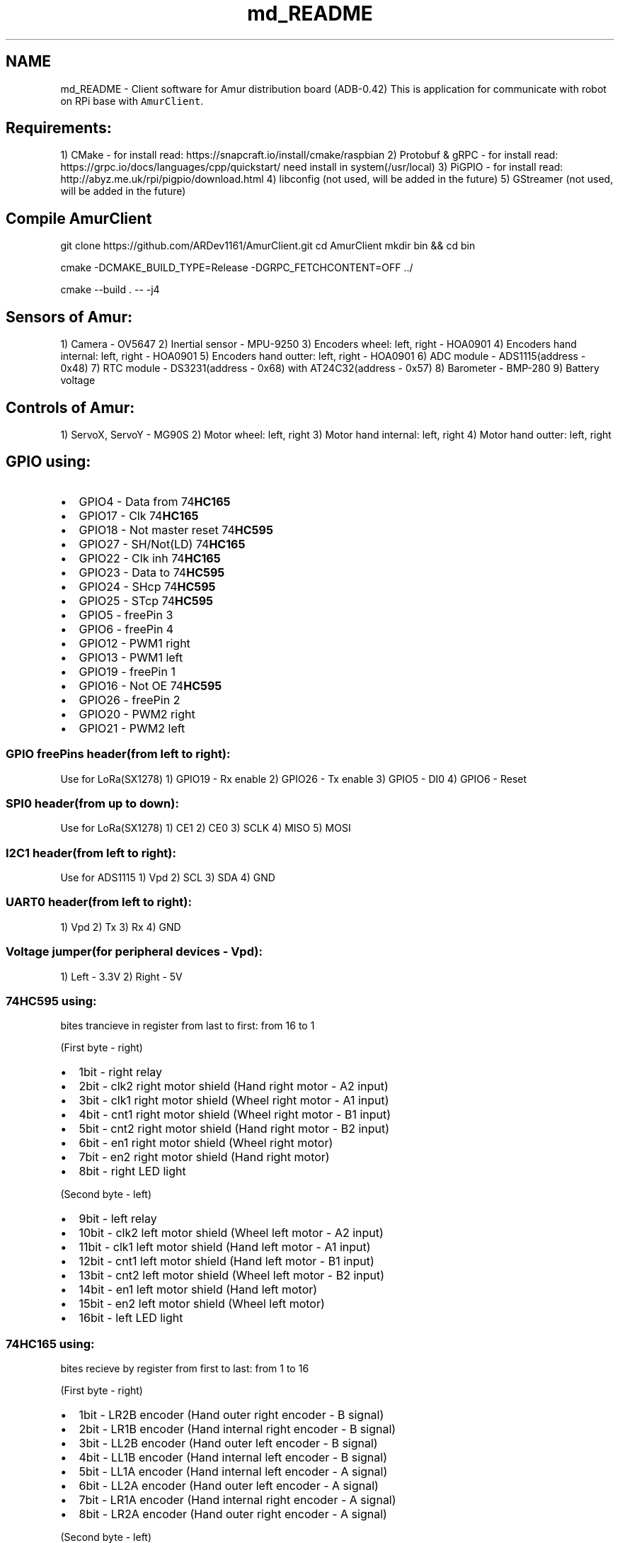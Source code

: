.TH "md_README" 3 "Thu Jul 8 2021" "Version 0.42" "AmurClient" \" -*- nroff -*-
.ad l
.nh
.SH NAME
md_README \- Client software for Amur distribution board (ADB-0\&.42) 
This is application for communicate with robot on RPi base with \fCAmurClient\fP\&.
.SH "Requirements:"
.PP
1) CMake - for install read: https://snapcraft.io/install/cmake/raspbian 2) Protobuf & gRPC - for install read: https://grpc.io/docs/languages/cpp/quickstart/ need install in system(/usr/local) 3) PiGPIO - for install read: http://abyz.me.uk/rpi/pigpio/download.html 4) libconfig (not used, will be added in the future) 5) GStreamer (not used, will be added in the future)
.SH "Compile AmurClient"
.PP
git clone https://github.com/ARDev1161/AmurClient.git cd AmurClient mkdir bin && cd bin
.PP
cmake -DCMAKE_BUILD_TYPE=Release -DGRPC_FETCHCONTENT=OFF \&.\&./
.PP
cmake --build \&. -- -j4
.SH "Sensors of Amur:"
.PP
1) Camera - OV5647 2) Inertial sensor - MPU-9250 3) Encoders wheel: left, right - HOA0901 4) Encoders hand internal: left, right - HOA0901 5) Encoders hand outter: left, right - HOA0901 6) ADC module - ADS1115(address - 0x48) 7) RTC module - DS3231(address - 0x68) with AT24C32(address - 0x57) 8) Barometer - BMP-280 9) Battery voltage
.SH "Controls of Amur:"
.PP
1) ServoX, ServoY - MG90S 2) Motor wheel: left, right 3) Motor hand internal: left, right 4) Motor hand outter: left, right
.SH "GPIO using:"
.PP
.IP "\(bu" 2
GPIO4 - Data from 74\fBHC165\fP
.IP "\(bu" 2
GPIO17 - Clk 74\fBHC165\fP
.IP "\(bu" 2
GPIO18 - Not master reset 74\fBHC595\fP
.IP "\(bu" 2
GPIO27 - SH/Not(LD) 74\fBHC165\fP
.IP "\(bu" 2
GPIO22 - Clk inh 74\fBHC165\fP
.IP "\(bu" 2
GPIO23 - Data to 74\fBHC595\fP
.IP "\(bu" 2
GPIO24 - SHcp 74\fBHC595\fP
.IP "\(bu" 2
GPIO25 - STcp 74\fBHC595\fP
.IP "\(bu" 2
GPIO5 - freePin 3
.IP "\(bu" 2
GPIO6 - freePin 4
.IP "\(bu" 2
GPIO12 - PWM1 right
.IP "\(bu" 2
GPIO13 - PWM1 left
.IP "\(bu" 2
GPIO19 - freePin 1
.IP "\(bu" 2
GPIO16 - Not OE 74\fBHC595\fP
.IP "\(bu" 2
GPIO26 - freePin 2
.IP "\(bu" 2
GPIO20 - PWM2 right
.IP "\(bu" 2
GPIO21 - PWM2 left
.PP
.SS "GPIO freePins header(from left to right):"
Use for LoRa(SX1278) 1) GPIO19 - Rx enable 2) GPIO26 - Tx enable 3) GPIO5 - DI0 4) GPIO6 - Reset
.SS "SPI0 header(from up to down):"
Use for LoRa(SX1278) 1) CE1 2) CE0 3) SCLK 4) MISO 5) MOSI
.SS "I2C1 header(from left to right):"
Use for ADS1115 1) Vpd 2) SCL 3) SDA 4) GND
.SS "UART0 header(from left to right):"
1) Vpd 2) Tx 3) Rx 4) GND
.SS "Voltage jumper(for peripheral devices - Vpd):"
1) Left - 3\&.3V 2) Right - 5V
.SS "74HC595 using:"
bites trancieve in register from last to first: from 16 to 1
.PP
(First byte - right)
.IP "\(bu" 2
1bit - right relay
.IP "\(bu" 2
2bit - clk2 right motor shield (Hand right motor - A2 input)
.IP "\(bu" 2
3bit - clk1 right motor shield (Wheel right motor - A1 input)
.IP "\(bu" 2
4bit - cnt1 right motor shield (Wheel right motor - B1 input)
.IP "\(bu" 2
5bit - cnt2 right motor shield (Hand right motor - B2 input)
.IP "\(bu" 2
6bit - en1 right motor shield (Wheel right motor)
.IP "\(bu" 2
7bit - en2 right motor shield (Hand right motor)
.IP "\(bu" 2
8bit - right LED light
.PP
.PP
(Second byte - left)
.IP "\(bu" 2
9bit - left relay
.IP "\(bu" 2
10bit - clk2 left motor shield (Wheel left motor - A2 input)
.IP "\(bu" 2
11bit - clk1 left motor shield (Hand left motor - A1 input)
.IP "\(bu" 2
12bit - cnt1 left motor shield (Hand left motor - B1 input)
.IP "\(bu" 2
13bit - cnt2 left motor shield (Wheel left motor - B2 input)
.IP "\(bu" 2
14bit - en1 left motor shield (Hand left motor)
.IP "\(bu" 2
15bit - en2 left motor shield (Wheel left motor)
.IP "\(bu" 2
16bit - left LED light
.PP
.SS "74HC165 using:"
bites recieve by register from first to last: from 1 to 16
.PP
(First byte - right)
.IP "\(bu" 2
1bit - LR2B encoder (Hand outer right encoder - B signal)
.IP "\(bu" 2
2bit - LR1B encoder (Hand internal right encoder - B signal)
.IP "\(bu" 2
3bit - LL2B encoder (Hand outer left encoder - B signal)
.IP "\(bu" 2
4bit - LL1B encoder (Hand internal left encoder - B signal)
.IP "\(bu" 2
5bit - LL1A encoder (Hand internal left encoder - A signal)
.IP "\(bu" 2
6bit - LL2A encoder (Hand outer left encoder - A signal)
.IP "\(bu" 2
7bit - LR1A encoder (Hand internal right encoder - A signal)
.IP "\(bu" 2
8bit - LR2A encoder (Hand outer right encoder - A signal)
.PP
.PP
(Second byte - left)
.IP "\(bu" 2
9bit - freeInPin
.IP "\(bu" 2
10bit - freeInPin
.IP "\(bu" 2
11bit - freeInPin
.IP "\(bu" 2
12bit - freeInPin
.IP "\(bu" 2
13bit - R1A encoder (Wheel left encoder - A signal)
.IP "\(bu" 2
14bit - R1B encoder (Wheel left encoder - B signal)
.IP "\(bu" 2
15bit - R2B encoder (Wheel right encoder - B signal)
.IP "\(bu" 2
16bit - R2A encoder (Wheel right encoder - A signal) 
.PP

